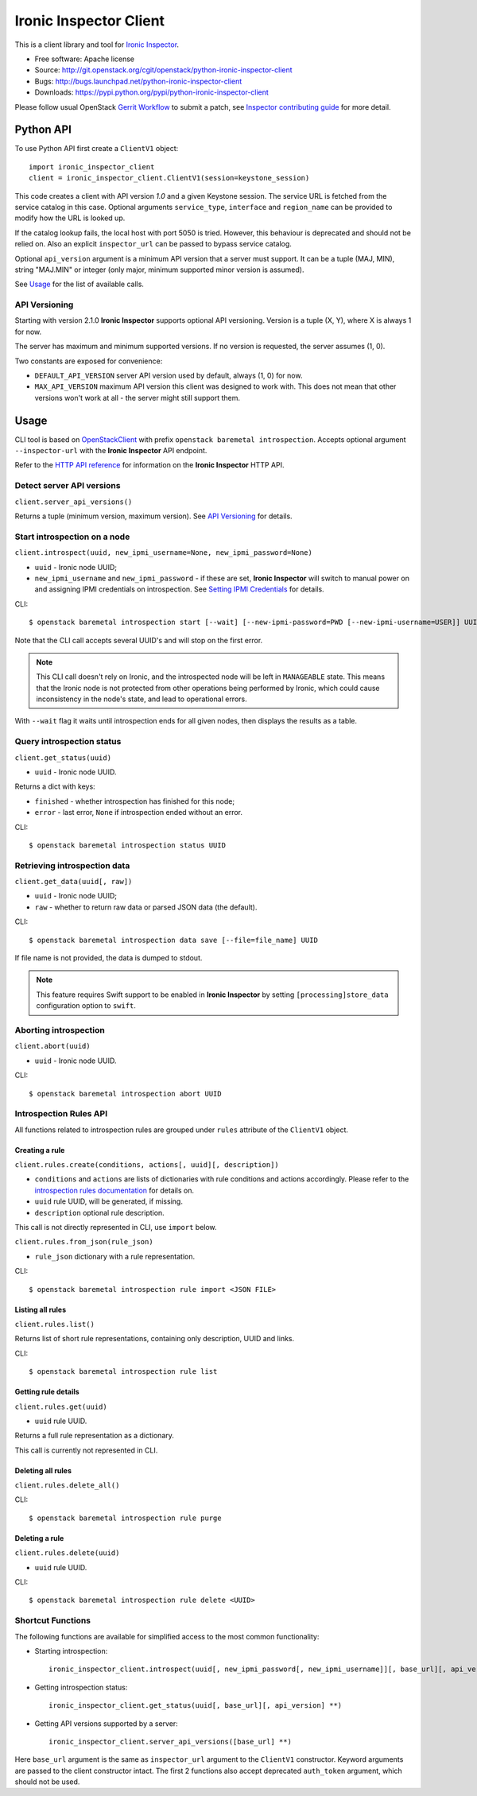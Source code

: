 Ironic Inspector Client
=======================

This is a client library and tool for `Ironic Inspector`_.

* Free software: Apache license
* Source: http://git.openstack.org/cgit/openstack/python-ironic-inspector-client
* Bugs: http://bugs.launchpad.net/python-ironic-inspector-client
* Downloads: https://pypi.python.org/pypi/python-ironic-inspector-client

Please follow usual OpenStack `Gerrit Workflow`_ to submit a patch, see
`Inspector contributing guide`_ for more detail.

Python API
----------

To use Python API first create a ``ClientV1`` object::

    import ironic_inspector_client
    client = ironic_inspector_client.ClientV1(session=keystone_session)

This code creates a client with API version *1.0* and a given Keystone session.
The service URL is fetched from the service catalog in this case. Optional
arguments ``service_type``, ``interface`` and ``region_name`` can be provided
to modify how the URL is looked up.

If the catalog lookup fails, the local host with port 5050 is tried. However,
this behaviour is deprecated and should not be relied on.
Also an explicit ``inspector_url`` can be passed to bypass service catalog.

Optional ``api_version`` argument is a minimum API version that a server must
support. It can be a tuple (MAJ, MIN), string "MAJ.MIN" or integer
(only major, minimum supported minor version is assumed).

See `Usage`_ for the list of available calls.

API Versioning
~~~~~~~~~~~~~~

Starting with version 2.1.0 **Ironic Inspector** supports optional API
versioning. Version is a tuple (X, Y), where X is always 1 for now.

The server has maximum and minimum supported versions. If no version is
requested, the server assumes (1, 0).

Two constants are exposed for convenience:

* ``DEFAULT_API_VERSION`` server API version used by default, always (1, 0)
  for now.

* ``MAX_API_VERSION`` maximum API version this client was designed to work
  with. This does not mean that other versions won't work at all - the server
  might still support them.

Usage
-----

CLI tool is based on OpenStackClient_ with prefix
``openstack baremetal introspection``. Accepts optional argument
``--inspector-url`` with the **Ironic Inspector** API endpoint.

Refer to the `HTTP API reference`_ for information on the
**Ironic Inspector** HTTP API.

Detect server API versions
~~~~~~~~~~~~~~~~~~~~~~~~~~

``client.server_api_versions()``

Returns a tuple (minimum version, maximum version). See `API Versioning`_ for
details.

Start introspection on a node
~~~~~~~~~~~~~~~~~~~~~~~~~~~~~

``client.introspect(uuid, new_ipmi_username=None, new_ipmi_password=None)``

* ``uuid`` - Ironic node UUID;
* ``new_ipmi_username`` and ``new_ipmi_password`` - if these are set,
  **Ironic Inspector** will switch to manual power on and assigning IPMI
  credentials on introspection. See `Setting IPMI Credentials`_ for details.

CLI::

    $ openstack baremetal introspection start [--wait] [--new-ipmi-password=PWD [--new-ipmi-username=USER]] UUID [UUID ...]

Note that the CLI call accepts several UUID's and will stop on the first error.

.. note::
    This CLI call doesn't rely on Ironic, and the introspected node will be left in
    ``MANAGEABLE`` state. This means that the Ironic node is not protected from other
    operations being performed by Ironic, which could cause inconsistency in the
    node's state, and lead to operational errors.

With ``--wait`` flag it waits until introspection ends for all given nodes,
then displays the results as a table.

Query introspection status
~~~~~~~~~~~~~~~~~~~~~~~~~~

``client.get_status(uuid)``

* ``uuid`` - Ironic node UUID.

Returns a dict with keys:

* ``finished`` - whether introspection has finished for this node;
* ``error`` - last error, ``None`` if introspection ended without an error.

CLI::

    $ openstack baremetal introspection status UUID

Retrieving introspection data
~~~~~~~~~~~~~~~~~~~~~~~~~~~~~

``client.get_data(uuid[, raw])``

* ``uuid`` - Ironic node UUID;
* ``raw`` - whether to return raw data or parsed JSON data (the default).

CLI::

    $ openstack baremetal introspection data save [--file=file_name] UUID

If file name is not provided, the data is dumped to stdout.

.. note::
    This feature requires Swift support to be enabled in **Ironic Inspector**
    by setting ``[processing]store_data`` configuration option to ``swift``.

Aborting introspection
~~~~~~~~~~~~~~~~~~~~~~

``client.abort(uuid)``

* ``uuid`` - Ironic node UUID.

CLI::

  $ openstack baremetal introspection abort UUID

Introspection Rules API
~~~~~~~~~~~~~~~~~~~~~~~

All functions related to introspection rules are grouped under ``rules``
attribute of the ``ClientV1`` object.

Creating a rule
^^^^^^^^^^^^^^^

``client.rules.create(conditions, actions[, uuid][, description])``

* ``conditions`` and ``actions`` are lists of dictionaries with rule
  conditions and actions accordingly. Please refer to the `introspection rules
  documentation`_ for details on.

* ``uuid`` rule UUID, will be generated, if missing.

* ``description`` optional rule description.

This call is not directly represented in CLI, use ``import`` below.

``client.rules.from_json(rule_json)``

* ``rule_json`` dictionary with a rule representation.

CLI::

    $ openstack baremetal introspection rule import <JSON FILE>

Listing all rules
^^^^^^^^^^^^^^^^^

``client.rules.list()``

Returns list of short rule representations, containing only description, UUID
and links.

CLI::

    $ openstack baremetal introspection rule list

Getting rule details
^^^^^^^^^^^^^^^^^^^^

``client.rules.get(uuid)``

* ``uuid`` rule UUID.

Returns a full rule representation as a dictionary.

This call is currently not represented in CLI.

Deleting all rules
^^^^^^^^^^^^^^^^^^

``client.rules.delete_all()``

CLI::

    $ openstack baremetal introspection rule purge

Deleting a rule
^^^^^^^^^^^^^^^

``client.rules.delete(uuid)``

* ``uuid`` rule UUID.

CLI::

    $ openstack baremetal introspection rule delete <UUID>

Shortcut Functions
~~~~~~~~~~~~~~~~~~

The following functions are available for simplified access to the most common
functionality:

* Starting introspection::

    ironic_inspector_client.introspect(uuid[, new_ipmi_password[, new_ipmi_username]][, base_url][, api_version] **)

* Getting introspection status::

    ironic_inspector_client.get_status(uuid[, base_url][, api_version] **)

* Getting API versions supported by a server::

    ironic_inspector_client.server_api_versions([base_url] **)

Here ``base_url`` argument is the same as ``inspector_url`` argument
to the ``ClientV1`` constructor. Keyword arguments are passed to the client
constructor intact. The first 2 functions also accept deprecated ``auth_token``
argument, which should not be used.


.. _Gerrit Workflow: http://docs.openstack.org/infra/manual/developers.html#development-workflow
.. _Ironic Inspector: https://pypi.python.org/pypi/ironic-inspector
.. _Inspector contributing guide: http://docs.openstack.org/developer/ironic-inspector/contributing.html
.. _OpenStackClient: http://docs.openstack.org/developer/python-openstackclient/
.. _Setting IPMI Credentials: http://docs.openstack.org/developer/ironic-inspector/usage.html#setting-ipmi-credentials
.. _HTTP API reference: http://docs.openstack.org/developer/ironic-inspector/http-api.html
.. _introspection rules documentation: http://docs.openstack.org/developer/ironic-inspector/usage.html#introspection-rules
